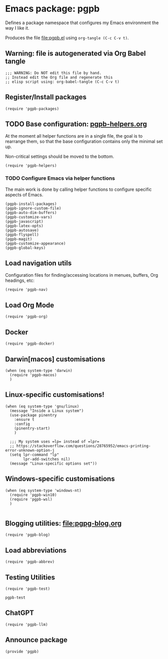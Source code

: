 #+PROPERTY: header-args :results verbatim :tangle pgpb.el :session pgpb :cache no
#+auto_tangle: t


* Emacs package: pgpb

  Defines a package namespace that configures my Emacs environment the
  way I like it.

  Produces the file [[file:pgpb.el]] using =org-tangle (C-c C-v t)=.
  
  
** Warning: file is autogenerated via Org Babel tangle

   #+begin_src elisp
     ;;; WARNING: Do NOT edit this file by hand.
     ;; Instead edit the Org file and regenerate this
     ;; elisp script using: org-babel-tangle (C-c C-v t)
     #+end_src


** Register/Install packages 

   #+begin_src elisp
     (require 'pgpb-packages)
   #+end_src
   

** TODO Base configuration: [[file:pgpb-helpers.org][pgpb-helpers.org]]

   At the moment all helper functions are in a single file, the
   goal is to rearrange them, so that the base configuration contains
   only the minimal set up.

   Non-critical settings should be moved to the bottom.
   
   #+begin_src elisp
     (require 'pgpb-helpers)
   #+end_src


*** TODO Configure Emacs via helper functions

    The main work is done by calling helper functions to configure
    specific aspects of Emacs.

    #+begin_src elisp
      (pgpb-install-packages)
      (pgpb-ignore-custom-file)
      (pgpb-auto-dim-buffers)
      (pgpb-customize-vars)
      (pgpb-javascript)
      (pgpb-latex-opts)
      (pgpb-autosave)
      (pgpb-flyspell)
      (pgpb-magit)
      (pgpb-customize-appearance)
      (pgpb-global-keys)
    #+end_src


** Load navigation utils

   Configuration files for finding/accessing locations in menues,
   buffers, Org headings, etc:

   #+begin_src elisp
     (require 'pgpb-nav)
   #+end_src


** Load Org Mode
   #+begin_src elisp
     (require 'pgpb-org)
   #+end_src


** Docker
   #+begin_src elisp
     (require 'pgpb-docker)
   #+end_src


** Darwin[macos] customisations
   #+begin_src elisp
     (when (eq system-type 'darwin)
       (require 'pgpb-macos)
       )
   #+end_src


** Linux-specific customisations!
   #+begin_src elisp
     (when (eq system-type 'gnu/linux)
       (message "Inside a Linux system")
       (use-package pinentry
         :ensure t
         :config
         (pinentry-start)
         )

       ;;; My system uses =lp= instead of =lpr=
       ;; https://stackoverflow.com/questions/28765952/emacs-printing-error-unknown-option-j
       (setq lpr-command "lp"
             lpr-add-switches nil)
       (message "Linux-specific options set"))
   #+end_src


** Windows-specific customisations

   #+begin_src elisp
     (when (eq system-type 'windows-nt)
       (require 'pgpb-win10)
       (require 'pgpb-wsl)
       )

   #+end_src


** Blogging utilities: [[file:pgpg-blog.org]]

   #+begin_src elisp
     (require 'pgpb-blog)
   #+end_src
   

** Load abbreviations

   #+begin_src elisp
     (require 'pgpb-abbrev)
   #+end_src


** Testing Utilities

   #+begin_src elisp
     (require 'pgpb-test)
   #+end_src

   #+RESULTS:
   : pgpb-test


** ChatGPT

   #+begin_src elisp
     (require 'pgpb-llm)
   #+end_src


** Announce package
   #+begin_src elisp
     (provide 'pgpb)
   #+end_src

